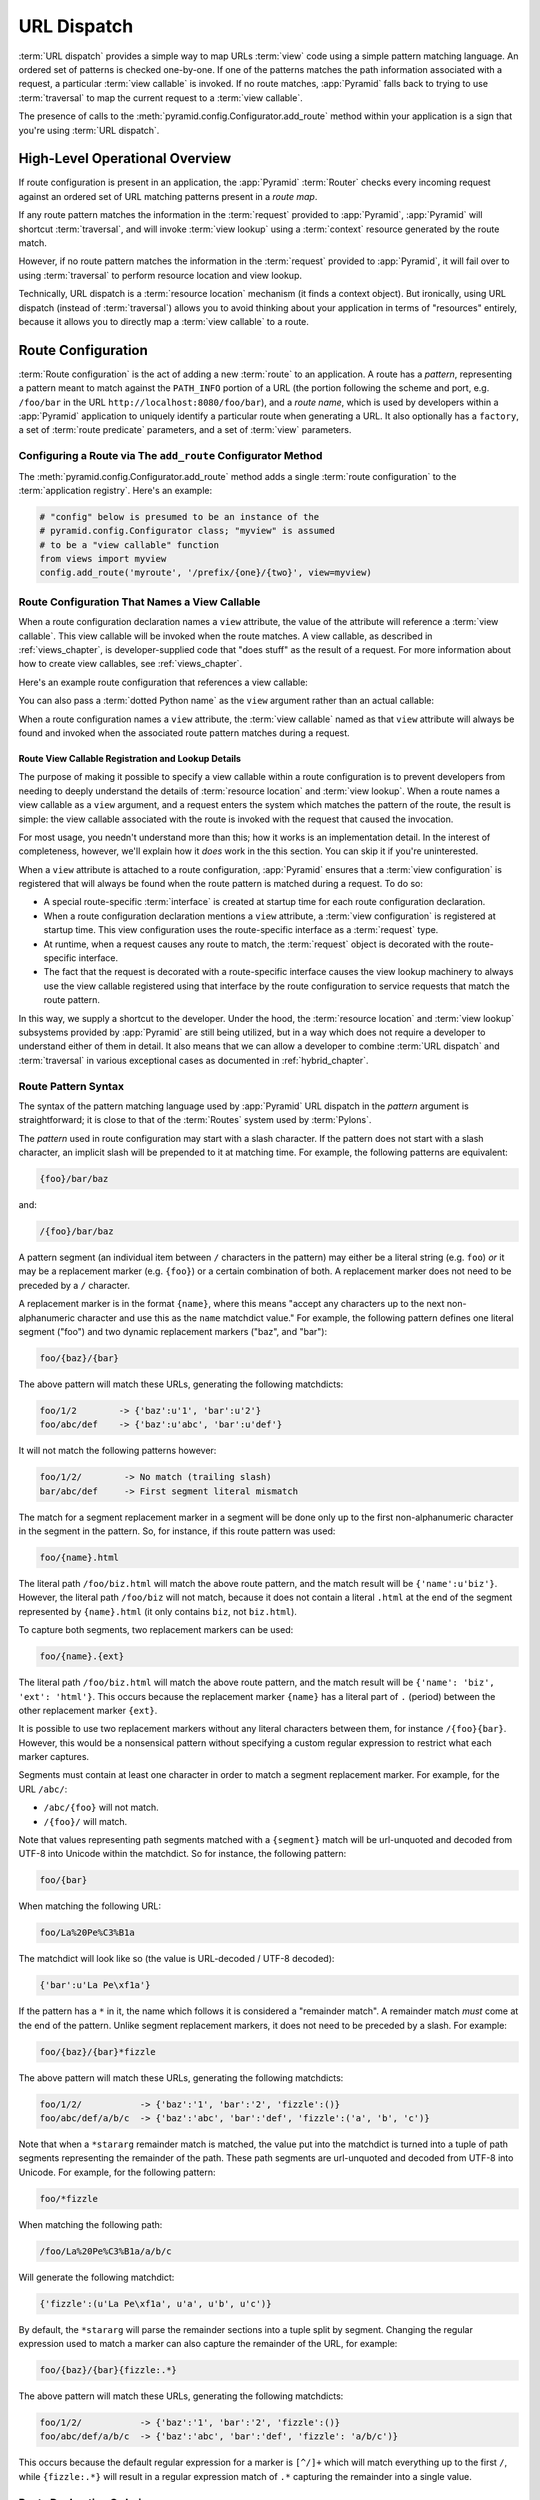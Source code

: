 .. index::
   single: URL dispatch

.. _urldispatch_chapter:

URL Dispatch
============

:term:`URL dispatch` provides a simple way to map URLs :term:`view` code
using a simple pattern matching language.  An ordered set of patterns is
checked one-by-one.  If one of the patterns matches the path information
associated with a request, a particular :term:`view callable` is invoked.  If
no route matches, :app:`Pyramid` falls back to trying to use
:term:`traversal` to map the current request to a :term:`view callable`.

The presence of calls to the :meth:`pyramid.config.Configurator.add_route`
method within your application is a sign that you're using :term:`URL
dispatch`.

High-Level Operational Overview
-------------------------------

If route configuration is present in an application, the :app:`Pyramid`
:term:`Router` checks every incoming request against an ordered set of URL
matching patterns present in a *route map*.

If any route pattern matches the information in the :term:`request` provided
to :app:`Pyramid`, :app:`Pyramid` will shortcut :term:`traversal`, and will
invoke :term:`view lookup` using a :term:`context` resource generated by the
route match.

However, if no route pattern matches the information in the :term:`request`
provided to :app:`Pyramid`, it will fail over to using :term:`traversal` to
perform resource location and view lookup.

Technically, URL dispatch is a :term:`resource location` mechanism (it finds
a context object).  But ironically, using URL dispatch (instead of
:term:`traversal`) allows you to avoid thinking about your application in
terms of "resources" entirely, because it allows you to directly map a
:term:`view callable` to a route.

Route Configuration
-------------------

:term:`Route configuration` is the act of adding a new :term:`route` to an
application.  A route has a *pattern*, representing a pattern meant to match
against the ``PATH_INFO`` portion of a URL (the portion following the scheme
and port, e.g. ``/foo/bar`` in the URL ``http://localhost:8080/foo/bar``),
and a *route name*, which is used by developers within a :app:`Pyramid`
application to uniquely identify a particular route when generating a URL.
It also optionally has a ``factory``, a set of :term:`route predicate`
parameters, and a set of :term:`view` parameters.

.. index::
   single: add_route

Configuring a Route via The ``add_route`` Configurator Method
~~~~~~~~~~~~~~~~~~~~~~~~~~~~~~~~~~~~~~~~~~~~~~~~~~~~~~~~~~~~~

The :meth:`pyramid.config.Configurator.add_route` method adds a single
:term:`route configuration` to the :term:`application registry`.  Here's an
example:

.. ignore-next-block
.. code-block:: python

   # "config" below is presumed to be an instance of the
   # pyramid.config.Configurator class; "myview" is assumed
   # to be a "view callable" function
   from views import myview
   config.add_route('myroute', '/prefix/{one}/{two}', view=myview)

.. versionchanged:: 1.0a4
    Prior to 1.0a4, routes allow for a marker starting with a ``:``, for
    example ``/prefix/:one/:two``. Starting in 1.0a4, this style is deprecated
    in favor or ``{}`` usage which allows for additional functionality.

.. index::
   single: route configuration; view callable

Route Configuration That Names a View Callable
~~~~~~~~~~~~~~~~~~~~~~~~~~~~~~~~~~~~~~~~~~~~~~

When a route configuration declaration names a ``view`` attribute, the value
of the attribute will reference a :term:`view callable`.  This view callable
will be invoked when the route matches.  A view callable, as described in
:ref:`views_chapter`, is developer-supplied code that "does stuff" as the
result of a request.  For more information about how to create view
callables, see :ref:`views_chapter`.

Here's an example route configuration that references a view callable:

.. code-block:: python
   :linenos:

   # "config" below is presumed to be an instance of the
   # pyramid.config.Configurator class; "myview" is assumed
   # to be a "view callable" function
   from myproject.views import myview
   config.add_route('myroute', '/prefix/{one}/{two}', view=myview)

You can also pass a :term:`dotted Python name` as the ``view`` argument
rather than an actual callable:

.. code-block:: python
   :linenos:

   # "config" below is presumed to be an instance of the
   # pyramid.config.Configurator class; "myview" is assumed
   # to be a "view callable" function
   config.add_route('myroute', '/prefix/{one}/{two}', 
                    view='myproject.views.myview')

When a route configuration names a ``view`` attribute, the :term:`view
callable` named as that ``view`` attribute will always be found and invoked
when the associated route pattern matches during a request.

Route View Callable Registration and Lookup Details
!!!!!!!!!!!!!!!!!!!!!!!!!!!!!!!!!!!!!!!!!!!!!!!!!!!

The purpose of making it possible to specify a view callable within a route
configuration is to prevent developers from needing to deeply understand the
details of :term:`resource location` and :term:`view lookup`.  When a route
names a view callable as a ``view`` argument, and a request enters the system
which matches the pattern of the route, the result is simple: the view
callable associated with the route is invoked with the request that caused
the invocation.

For most usage, you needn't understand more than this; how it works is an
implementation detail.  In the interest of completeness, however, we'll
explain how it *does* work in the this section.  You can skip it if you're
uninterested.

When a ``view`` attribute is attached to a route configuration,
:app:`Pyramid` ensures that a :term:`view configuration` is registered that
will always be found when the route pattern is matched during a request.  To
do so:

- A special route-specific :term:`interface` is created at startup time for
  each route configuration declaration.

- When a route configuration declaration mentions a ``view`` attribute, a
  :term:`view configuration` is registered at startup time.  This view
  configuration uses the route-specific interface as a :term:`request` type.

- At runtime, when a request causes any route to match, the :term:`request`
  object is decorated with the route-specific interface.

- The fact that the request is decorated with a route-specific interface
  causes the view lookup machinery to always use the view callable registered
  using that interface by the route configuration to service requests that
  match the route pattern.

In this way, we supply a shortcut to the developer.  Under the hood, the
:term:`resource location` and :term:`view lookup` subsystems provided by
:app:`Pyramid` are still being utilized, but in a way which does not require
a developer to understand either of them in detail.  It also means that we
can allow a developer to combine :term:`URL dispatch` and :term:`traversal`
in various exceptional cases as documented in :ref:`hybrid_chapter`.

.. index::
   single: route path pattern syntax

.. _route_pattern_syntax:

Route Pattern Syntax
~~~~~~~~~~~~~~~~~~~~

The syntax of the pattern matching language used by :app:`Pyramid` URL
dispatch in the *pattern* argument is straightforward; it is close to that of
the :term:`Routes` system used by :term:`Pylons`.

The *pattern* used in route configuration may start with a slash character.
If the pattern does not start with a slash character, an implicit slash will
be prepended to it at matching time.  For example, the following patterns are
equivalent:

.. code-block:: text

   {foo}/bar/baz

and:

.. code-block:: text

   /{foo}/bar/baz

A pattern segment (an individual item between ``/`` characters in the
pattern) may either be a literal string (e.g. ``foo``) *or* it may be a
replacement marker (e.g. ``{foo}``) or a certain combination of both. A
replacement marker does not need to be preceded by a ``/`` character.

A replacement marker is in the format ``{name}``, where this means "accept
any characters up to the next non-alphanumeric character and use this as the
``name`` matchdict value."  For example, the following pattern defines one
literal segment ("foo") and two dynamic replacement markers ("baz", and
"bar"):

.. code-block:: text

   foo/{baz}/{bar}

The above pattern will match these URLs, generating the following matchdicts:

.. code-block:: text

   foo/1/2        -> {'baz':u'1', 'bar':u'2'}
   foo/abc/def    -> {'baz':u'abc', 'bar':u'def'}

It will not match the following patterns however:

.. code-block:: text

   foo/1/2/        -> No match (trailing slash)
   bar/abc/def     -> First segment literal mismatch

The match for a segment replacement marker in a segment will be done only up
to the first non-alphanumeric character in the segment in the pattern.  So,
for instance, if this route pattern was used:

.. code-block:: text

   foo/{name}.html

The literal path ``/foo/biz.html`` will match the above route pattern, and
the match result will be ``{'name':u'biz'}``.  However, the literal path
``/foo/biz`` will not match, because it does not contain a literal ``.html``
at the end of the segment represented by ``{name}.html`` (it only contains
``biz``, not ``biz.html``).

To capture both segments, two replacement markers can be used:

.. code-block:: text
    
    foo/{name}.{ext}

The literal path ``/foo/biz.html`` will match the above route pattern, and
the match result will be ``{'name': 'biz', 'ext': 'html'}``. This occurs
because the replacement marker ``{name}`` has a literal part of ``.``
(period) between the other replacement marker ``{ext}``.

It is possible to use two replacement markers without any literal characters
between them, for instance ``/{foo}{bar}``. However, this would be a
nonsensical pattern without specifying a custom regular expression to
restrict what each marker captures.

Segments must contain at least one character in order to match a segment
replacement marker.  For example, for the URL ``/abc/``:

- ``/abc/{foo}`` will not match.

- ``/{foo}/`` will match.

Note that values representing path segments matched with a ``{segment}``
match will be url-unquoted and decoded from UTF-8 into Unicode within the
matchdict.  So for instance, the following pattern:

.. code-block:: text

   foo/{bar}

When matching the following URL:

.. code-block:: text

   foo/La%20Pe%C3%B1a

The matchdict will look like so (the value is URL-decoded / UTF-8 decoded):

.. code-block:: text

   {'bar':u'La Pe\xf1a'}

If the pattern has a ``*`` in it, the name which follows it is considered a
"remainder match".  A remainder match *must* come at the end of the pattern.
Unlike segment replacement markers, it does not need to be preceded by a
slash.  For example:

.. code-block:: text

   foo/{baz}/{bar}*fizzle

The above pattern will match these URLs, generating the following matchdicts:

.. code-block:: text

   foo/1/2/           -> {'baz':'1', 'bar':'2', 'fizzle':()}
   foo/abc/def/a/b/c  -> {'baz':'abc', 'bar':'def', 'fizzle':('a', 'b', 'c')}

Note that when a ``*stararg`` remainder match is matched, the value put into
the matchdict is turned into a tuple of path segments representing the
remainder of the path.  These path segments are url-unquoted and decoded from
UTF-8 into Unicode.  For example, for the following pattern:

.. code-block:: text

   foo/*fizzle

When matching the following path:

.. code-block:: text

   /foo/La%20Pe%C3%B1a/a/b/c

Will generate the following matchdict:

.. code-block:: text

   {'fizzle':(u'La Pe\xf1a', u'a', u'b', u'c')}

By default, the ``*stararg`` will parse the remainder sections into a tuple
split by segment. Changing the regular expression used to match a marker can
also capture the remainder of the URL, for example:

.. code-block:: text
    
    foo/{baz}/{bar}{fizzle:.*}

The above pattern will match these URLs, generating the following matchdicts:

.. code-block:: text

   foo/1/2/           -> {'baz':'1', 'bar':'2', 'fizzle':()}
   foo/abc/def/a/b/c  -> {'baz':'abc', 'bar':'def', 'fizzle': 'a/b/c')}

This occurs because the default regular expression for a marker is ``[^/]+``
which will match everything up to the first ``/``, while ``{fizzle:.*}`` will
result in a regular expression match of ``.*`` capturing the remainder into a
single value.

.. index::
   single: route ordering

Route Declaration Ordering
~~~~~~~~~~~~~~~~~~~~~~~~~~

Route configuration declarations are evaluated in a specific order when a
request enters the system. As a result, the order of route configuration
declarations is very important.

The order that routes declarations are evaluated is the order in which they
are added to the application at startup time.  This is unlike
:term:`traversal`, which depends on emergent behavior which happens as a
result of traversing a resource tree.

For routes added via the :mod:`pyramid.config.Configurator.add_route` method,
the order that routes are evaluated is the order in which they are added to
the configuration imperatively.

For example, route configuration statements with the following patterns might
be added in the following order:

.. code-block:: text

   members/{def}
   members/abc

In such a configuration, the ``members/abc`` pattern would *never* be
matched. This is because the match ordering will always match
``members/{def}`` first; the route configuration with ``members/abc`` will
never be evaluated.

.. index::
   single: route factory

.. _route_factories:

Route Factories
~~~~~~~~~~~~~~~

A "route" configuration declaration can mention a "factory".  When that route
matches a request, and a factory is attached to a route, the :term:`root
factory` passed at startup time to the :term:`Configurator` is ignored;
instead the factory associated with the route is used to generate a
:term:`root` object.  This object will usually be used as the :term:`context`
resource of the view callable ultimately found via :term:`view lookup`.

.. code-block:: python
   :linenos:

   config.add_route('abc', '/abc', view='myproject.views.theview', 
                    factory='myproject.resources.root_factory')

The factory can either be a Python object or a :term:`dotted Python name` (a
string) which points to such a Python object, as it is above.

In this way, each route can use a different factory, making it possible to
supply a different :term:`context` resource object to the view related to
each particular route.

Supplying a different resource factory each route is useful when you're
trying to use a :app:`Pyramid` :term:`authorization policy` to provide
declarative, "context sensitive" security checks; each resource can maintain
a separate :term:`ACL`, as documented in
:ref:`using_security_with_urldispatch`.  It is also useful when you wish to
combine URL dispatch with :term:`traversal` as documented within
:ref:`hybrid_chapter`.

Route Configuration Arguments
~~~~~~~~~~~~~~~~~~~~~~~~~~~~~

Route configuration ``add_route`` statements may specify a large number of
arguments.

Many of these arguments are :term:`route predicate` arguments.  A route
predicate argument specifies that some aspect of the request must be true for
the associated route to be considered a match during the route matching
process.

Other arguments are view configuration related arguments.  These only have an
effect when the route configuration names a ``view``.

Other arguments are ``name`` and ``factory``.  These arguments represent
neither predicates nor view configuration information.

**Non-Predicate Arguments**

``name``
  The name of the route, e.g. ``myroute``.  This attribute is required.  It
  must be unique among all defined routes in a given application.

``factory``
  A Python object (often a function or a class) or a :term:`dotted Python
  name` to such an object that will generate a :app:`Pyramid` resource object
  as the :term:`root` when this route matches. For example,
  ``mypackage.resources.MyFactoryClass``.  If this argument is not specified,
  the traversal root factory will be used.

``traverse``
  If you would like to cause the :term:`context` resource to be something
  other than the :term:`root` resource object when this route matches, you
  can spell a traversal pattern as the ``traverse`` argument.  This traversal
  pattern will be used as the traversal path: traversal will begin at the
  root object implied by this route (either the global root, or the object
  returned by the ``factory`` associated with this route).

  The syntax of the ``traverse`` argument is the same as it is for
  ``pattern``. For example, if the ``pattern`` provided is
  ``articles/{article}/edit``, and the ``traverse`` argument provided is
  ``/{article}``, when a request comes in that causes the route to match in
  such a way that the ``article`` match value is '1' (when the request URI is
  ``/articles/1/edit``), the traversal path will be generated as ``/1``.
  This means that the root object's ``__getitem__`` will be called with the
  name ``1`` during the traversal phase.  If the ``1`` object exists, it will
  become the :term:`context` resource of the request.
  :ref:`traversal_chapter` has more information about traversal.

  If the traversal path contains segment marker names which are not present
  in the ``pattern`` argument, a runtime error will occur.  The ``traverse``
  pattern should not contain segment markers that do not exist in the
  ``pattern``.

  A similar combining of routing and traversal is available when a route is
  matched which contains a ``*traverse`` remainder marker in its pattern (see
  :ref:`using_traverse_in_a_route_pattern`).  The ``traverse`` argument
  allows you to associate route patterns with an arbitrary traversal path
  without using a a ``*traverse`` remainder marker; instead you can use other
  match information.

  Note that the ``traverse`` argument is ignored when attached to a route
  that has a ``*traverse`` remainder marker in its pattern.

**Predicate Arguments**

``pattern``
  The path of the route e.g. ``ideas/{idea}``.  This argument is required.
  See :ref:`route_path_pattern_syntax` for information about the syntax of
  route paths.  If the path doesn't match the current URL, route matching
  continues.

  .. note:: In earlier releases of this framework, this argument existed
     as ``path``.  ``path`` continues to work as an alias for
     ``pattern``.
  
``xhr``
  This value should be either ``True`` or ``False``.  If this value is
  specified and is ``True``, the :term:`request` must possess an
  ``HTTP_X_REQUESTED_WITH`` (aka ``X-Requested-With``) header for this route
  to match.  This is useful for detecting AJAX requests issued from jQuery,
  Prototype and other Javascript libraries.  If this predicate returns
  ``False``, route matching continues.

``request_method``
  A string representing an HTTP method name, e.g. ``GET``, ``POST``,
  ``HEAD``, ``DELETE``, ``PUT``.  If this argument is not specified, this
  route will match if the request has *any* request method.  If this
  predicate returns ``False``, route matching continues.

``path_info``
  This value represents a regular expression pattern that will be tested
  against the ``PATH_INFO`` WSGI environment variable.  If the regex matches,
  this predicate will return ``True``.  If this predicate returns ``False``,
  route matching continues.

``request_param``
  This value can be any string.  A view declaration with this argument
  ensures that the associated route will only match when the request has a
  key in the ``request.params`` dictionary (an HTTP ``GET`` or ``POST``
  variable) that has a name which matches the supplied value.  If the value
  supplied as the argument has a ``=`` sign in it,
  e.g. ``request_params="foo=123"``, then the key (``foo``) must both exist
  in the ``request.params`` dictionary, and the value must match the right
  hand side of the expression (``123``) for the route to "match" the current
  request.  If this predicate returns ``False``, route matching continues.

``header``
  This argument represents an HTTP header name or a header name/value pair.
  If the argument contains a ``:`` (colon), it will be considered a
  name/value pair (e.g. ``User-Agent:Mozilla/.*`` or ``Host:localhost``).  If
  the value contains a colon, the value portion should be a regular
  expression.  If the value does not contain a colon, the entire value will
  be considered to be the header name (e.g. ``If-Modified-Since``).  If the
  value evaluates to a header name only without a value, the header specified
  by the name must be present in the request for this predicate to be true.
  If the value evaluates to a header name/value pair, the header specified by
  the name must be present in the request *and* the regular expression
  specified as the value must match the header value.  Whether or not the
  value represents a header name or a header name/value pair, the case of the
  header name is not significant.  If this predicate returns ``False``, route
  matching continues.

``accept``
  This value represents a match query for one or more mimetypes in the
  ``Accept`` HTTP request header.  If this value is specified, it must be in
  one of the following forms: a mimetype match token in the form
  ``text/plain``, a wildcard mimetype match token in the form ``text/*`` or a
  match-all wildcard mimetype match token in the form ``*/*``.  If any of the
  forms matches the ``Accept`` header of the request, this predicate will be
  true.  If this predicate returns ``False``, route matching continues.

``custom_predicates``
  This value should be a sequence of references to custom predicate
  callables.  Use custom predicates when no set of predefined predicates does
  what you need.  Custom predicates can be combined with predefined
  predicates as necessary.  Each custom predicate callable should accept two
  arguments: ``context`` and ``request`` and should return either ``True`` or
  ``False`` after doing arbitrary evaluation of the context resource and/or
  the request.  If all callables return ``True``, the associated route will
  be considered viable for a given request.  If any custom predicate returns
  ``False``, route matching continues.  Note that the value ``context`` will
  always be ``None`` when passed to a custom route predicate.

**View-Related Arguments**

``view``
  A Python object or a :term:`dotted Python name` to such an object that will
  be used as a view callable when this route
  matches. e.g. ``mypackage.views.my_view``.
  
``view_context``
  A class or an :term:`interface` (or a :term:`dotted Python name` to such an
  object) that the :term:`context` resource should possess for the view named
  by the route to be used.  If this attribute is not specified, the default
  (``None``) will be used.

  If the ``view`` argument is not provided, this argument has no effect.

  This attribute can also be spelled as ``for_`` or ``view_for``.

``view_permission``
  The permission name required to invoke the view associated with this route.
  e.g. ``edit``. (see :ref:`using_security_with_urldispatch` for more
  information about permissions).

  If the ``view`` attribute is not provided, this argument has no effect.

  This argument can also be spelled as ``permission``.

``view_renderer``
  This is either a single string term (e.g. ``json``) or a string implying a
  path or :term:`asset specification` (e.g. ``templates/views.pt``).  If the
  renderer value is a single term (does not contain a dot ``.``), the
  specified term will be used to look up a renderer implementation, and that
  renderer implementation will be used to construct a response from the view
  return value.  If the renderer term contains a dot (``.``), the specified
  term will be treated as a path, and the filename extension of the last
  element in the path will be used to look up the renderer implementation,
  which will be passed the full path.  The renderer implementation will be
  used to construct a response from the view return value.  See
  :ref:`views_which_use_a_renderer` for more information.

  If the ``view`` argument is not provided, this argument has no effect.

  This argument can also be spelled as ``renderer``.

``view_attr``
  The view machinery defaults to using the ``__call__`` method of the view
  callable (or the function itself, if the view callable is a function) to
  obtain a response dictionary.  The ``attr`` value allows you to vary the
  method attribute used to obtain the response.  For example, if your view
  was a class, and the class has a method named ``index`` and you wanted to
  use this method instead of the class' ``__call__`` method to return the
  response, you'd say ``attr="index"`` in the view configuration for the
  view.  This is most useful when the view definition is a class.

  If the ``view`` argument is not provided, this argument has no
  effect.

``use_global_views``
  When a request matches this route, and view lookup cannot find a view which
  has a 'route_name' predicate argument that matches the route, try to fall
  back to using a view that otherwise matches the context and request.

.. _custom_route_predicates:

Custom Route Predicates
~~~~~~~~~~~~~~~~~~~~~~~

Each of the predicate callables fed to the ``custom_predicates`` argument of
:meth:`pyramid.config.Configurator.add_route` must be a callable accepting
two arguments.  The first argument passed to a custom predicate is a
dictionary conventionally named ``info``.  The second argument is the current
:term:`request` object.

The ``info`` dictionary has a number of contained values: ``match`` is a
dictionary: it represents the arguments matched in the URL by the route.
``route`` is an object representing the route which was matched (see
:class:`pyramid.interfaces.IRoute` for the API of such a route object).

``info['match']`` is useful when predicates need access to the route match.
For example:

.. code-block:: python
   :linenos:

   def any_of(segment_name, *allowed):
       def predicate(info, request):
           if info['match'][segment_name] in allowed:
               return True
       return predicate

   num_one_two_or_three = any_of('num', 'one', 'two', 'three')

   config.add_route('num', '/{num}', 
                    custom_predicates=(num_one_two_or_three,))

The above ``any_of`` function generates a predicate which ensures that the
match value named ``segment_name`` is in the set of allowable values
represented by ``allowed``.  We use this ``any_of`` function to generate a
predicate function named ``num_one_two_or_three``, which ensures that the
``num`` segment is one of the values ``one``, ``two``, or ``three`` , and use
the result as a custom predicate by feeding it inside a tuple to the
``custom_predicates`` argument to
:meth:`pyramid.config.Configurator.add_route`.

A custom route predicate may also *modify* the ``match`` dictionary.  For
instance, a predicate might do some type conversion of values:

.. code-block:: python
   :linenos:

    def integers(*segment_names):
        def predicate(info, request):
            match = info['match']
            for segment_name in segment_names:
                try:
                    match[segment_name] = int(match[segment_name])
                except (TypeError, ValueError):
                    pass
            return True
        return predicate

    ymd_to_int = integers('year', 'month', 'day')

    config.add_route('num', '/{year}/{month}/{day}', 
                     custom_predicates=(ymd_to_int,))

Note that a conversion predicate is still a predicate so it must return
``True`` or ``False``; a predicate that does *only* conversion, such as the
one we demonstrate above should unconditionally return ``True``.

To avoid the try/except uncertainty, the route pattern can contain regular
expressions specifying requirements for that marker. For instance:

.. code-block:: python
   :linenos:

    def integers(*segment_names):
        def predicate(info, request):
            match = info['match']
            for segment_name in segment_names:
                match[segment_name] = int(match[segment_name])
            return True
        return predicate

    ymd_to_int = integers('year', 'month', 'day')

    config.add_route('num', '/{year:\d+}/{month:\d+}/{day:\d+}', 
                     custom_predicates=(ymd_to_int,))

Now the try/except is no longer needed because the route will not match at
all unless these markers match ``\d+`` which requires them to be valid digits
for an ``int`` type conversion.

The ``match`` dictionary passed within ``info`` to each predicate attached to
a route will be the same dictionary.  Therefore, when registering a custom
predicate which modifies the ``match`` dict, the code registering the
predicate should usually arrange for the predicate to be the *last* custom
predicate in the custom predicate list.  Otherwise, custom predicates which
fire subsequent to the predicate which performs the ``match`` modification
will receive the *modified* match dictionary.

.. warning::

   It is a poor idea to rely on ordering of custom predicates to build a
   conversion pipeline, where one predicate depends on the side effect of
   another.  For instance, it's a poor idea to register two custom
   predicates, one which handles conversion of a value to an int, the next
   which handles conversion of that integer to some custom object.  Just do
   all that in a single custom predicate.

The ``route`` object in the ``info`` dict is an object that has two useful
attributes: ``name`` and ``pattern``.  The ``name`` attribute is the route
name.  The ``pattern`` attribute is the route pattern.  An example of using
the route in a set of route predicates:

.. code-block:: python
   :linenos:

    def twenty_ten(info, request):
        if info['route'].name in ('ymd', 'ym', 'y'):
            return info['match']['year'] == '2010'

    config.add_route('y', '/{year}', custom_predicates=(twenty_ten,))
    config.add_route('ym', '/{year}/{month}', custom_predicates=(twenty_ten,))
    config.add_route('ymd', '/{year}/{month}/{day}', 
                     custom_predicates=(twenty_ten,))

The above predicate, when added to a number of route configurations ensures
that the year match argument is '2010' if and only if the route name is
'ymd', 'ym', or 'y'.

See also :class:`pyramid.interfaces.IRoute` for more API documentation about
route objects.

Route Matching
--------------

The main purpose of route configuration is to match (or not match) the
``PATH_INFO`` present in the WSGI environment provided during a request
against a URL path pattern.

The way that :app:`Pyramid` does this is very simple.  When a request enters
the system, for each route configuration declaration present in the system,
:app:`Pyramid` checks the ``PATH_INFO`` against the pattern declared.

If any route matches, the route matching process stops.  The :term:`request`
is decorated with a special :term:`interface` which describes it as a "route
request", the :term:`context` resource is generated, and the context and the
resulting request are handed off to :term:`view lookup`.  During view lookup,
if any ``view`` argument was provided within the matched route configuration,
the :term:`view callable` it points to is called.

When a route configuration is declared, it may contain :term:`route
predicate` arguments.  All route predicates associated with a route
declaration must be ``True`` for the route configuration to be used for a
given request.

If any predicate in the set of :term:`route predicate` arguments provided to
a route configuration returns ``False``, that route is skipped and route
matching continues through the ordered set of routes.

If no route matches after all route patterns are exhausted, :app:`Pyramid`
falls back to :term:`traversal` to do :term:`resource location` and
:term:`view lookup`.

.. index::
   single: matchdict

.. _matchdict:

The Matchdict
~~~~~~~~~~~~~

When the URL pattern associated with a particular route configuration is
matched by a request, a dictionary named ``matchdict`` is added as an
attribute of the :term:`request` object.  Thus, ``request.matchdict`` will
contain the values that match replacement patterns in the ``pattern``
element.  The keys in a matchdict will be strings.  The values will be
Unicode objects.

.. note::

   If no route URL pattern matches, the ``matchdict`` object attached to the
   request will be ``None``.

.. index::
   single: matched_route

.. _matched_route:

The Matched Route
~~~~~~~~~~~~~~~~~

When the URL pattern associated with a particular route configuration is
matched by a request, an object named ``matched_route`` is added as an
attribute of the :term:`request` object.  Thus, ``request.matched_route``
will be an object implementing the :class:`pyramid.interfaces.IRoute`
interface which matched the request.  The most useful attribute of the route
object is ``name``, which is the name of the route that matched.

.. note::

   If no route URL pattern matches, the ``matched_route`` object attached to
   the request will be ``None``.

Routing Examples
----------------

Let's check out some examples of how route configuration statements might be
commonly declared, and what will happen if they are matched by the
information present in a request.

.. _urldispatch_example1:

Example 1
~~~~~~~~~

The simplest route declaration which configures a route match to *directly*
result in a particular view callable being invoked:

.. code-block:: python
   :linenos:

    config.add_route('idea', 'site/{id}', view='mypackage.views.site_view')

When a route configuration with a ``view`` attribute is added to the system,
and an incoming request matches the *pattern* of the route configuration, the
:term:`view callable` named as the ``view`` attribute of the route
configuration will be invoked.

In the case of the above example, when the URL of a request matches
``/site/{id}``, the view callable at the Python dotted path name
``mypackage.views.site_view`` will be called with the request.  In other
words, we've associated a view callable directly with a route pattern.

When the ``/site/{id}`` route pattern matches during a request, the
``site_view`` view callable is invoked with that request as its sole
argument.  When this route matches, a ``matchdict`` will be generated and
attached to the request as ``request.matchdict``.  If the specific URL
matched is ``/site/1``, the ``matchdict`` will be a dictionary with a single
key, ``id``; the value will be the string ``'1'``, ex.: ``{'id':'1'}``.

The ``mypackage.views`` module referred to above might look like so:

.. code-block:: python
   :linenos:

   from pyramid.response import Response

   def site_view(request):
       return Response(request.matchdict['id'])

The view has access to the matchdict directly via the request, and can access
variables within it that match keys present as a result of the route pattern.

See :ref:`views_chapter` for more information about views.

Example 2
~~~~~~~~~

Below is an example of a more complicated set of route statements you might
add to your application:

.. code-block:: python
   :linenos:

   config.add_route('idea', 'ideas/{idea}', view='mypackage.views.idea_view')
   config.add_route('user', 'users/{user}', view='mypackage.views.user_view')
   config.add_route('tag', 'tags/{tags}', view='mypackage.views.tag_view')

The above configuration will allow :app:`Pyramid` to service URLs in these
forms:

.. code-block:: text

   /ideas/{idea}
   /users/{user}
   /tags/{tag}

- When a URL matches the pattern ``/ideas/{idea}``, the view callable
  available at the dotted Python pathname ``mypackage.views.idea_view`` will
  be called.  For the specific URL ``/ideas/1``, the ``matchdict`` generated
  and attached to the :term:`request` will consist of ``{'idea':'1'}``.

- When a URL matches the pattern ``/users/{user}``, the view callable
  available at the dotted Python pathname ``mypackage.views.user_view`` will
  be called.  For the specific URL ``/users/1``, the ``matchdict`` generated
  and attached to the :term:`request` will consist of ``{'user':'1'}``.

- When a URL matches the pattern ``/tags/{tag}``, the view callable available
  at the dotted Python pathname ``mypackage.views.tag_view`` will be called.
  For the specific URL ``/tags/1``, the ``matchdict`` generated and attached
  to the :term:`request` will consist of ``{'tag':'1'}``.

In this example we've again associated each of our routes with a :term:`view
callable` directly.  In all cases, the request, which will have a
``matchdict`` attribute detailing the information found in the URL by the
process will be passed to the view callable.

Example 3
~~~~~~~~~

The :term:`context` resource object passed in to a view found as the result
of URL dispatch will, by default, be an instance of the object returned by
the :term:`root factory` configured at startup time (the ``root_factory``
argument to the :term:`Configurator` used to configure the application).

You can override this behavior by passing in a ``factory`` argument to the
:meth:`pyramid.config.Configurator.add_route` method for a particular route.
The ``factory`` should be a callable that accepts a :term:`request` and
returns an instance of a class that will be the context resource used by the
view.

An example of using a route with a factory:

.. code-block:: python
   :linenos:

   config.add_route('idea', 'ideas/{idea}', 
                    view='myproject.views.idea_view',
                    factory='myproject.resources.Idea')

The above route will manufacture an ``Idea`` resource as a :term:`context`,
assuming that ``mypackage.resources.Idea`` resolves to a class that accepts a
request in its ``__init__``.  For example:

.. code-block:: python
   :linenos:

   class Idea(object):
       def __init__(self, request):
           pass

In a more complicated application, this root factory might be a class
representing a :term:`SQLAlchemy` model.

Example 4
~~~~~~~~~

It is possible to create a route declaration without a ``view`` attribute,
but associate the route with a :term:`view callable` using a ``view``
declaration.

.. code-block:: python
   :linenos:

   config.add_route('idea', 'site/{id}')
   config.add_view(route_name='idea', view='mypackage.views.site_view')

This set of configuration parameters creates a configuration completely
equivalent to this example provided in :ref:`urldispatch_example1`:

.. code-block:: python
   :linenos:

   config.add_route('idea', 'site/{id}', view='mypackage.views.site_view')

In fact, the spelling which names a ``view`` attribute is just syntactic
sugar for the more verbose spelling which contains separate view and route
registrations.

More uses for this style of associating views with routes are explored in
:ref:`hybrid_chapter`.

.. index::
   single: matching the root URL
   single: root url (matching)

Matching the Root URL
---------------------

It's not entirely obvious how to use a route pattern to match the root URL
("/").  To do so, give the empty string as a pattern in a call to
:meth:`pyramid.config.Configurator.add_route`:

.. code-block:: python
   :linenos:

   config.add_route('root', '', view='mypackage.views.root_view')

Or provide the literal string ``/`` as the pattern:

.. code-block:: python
   :linenos:

   config.add_route('root', '/', view='mypackage.views.root_view')

.. index::
   single: generating route URLs
   single: route URLs

Generating Route URLs
---------------------

Use the :func:`pyramid.url.route_url` function to generate URLs based on
route patterns.  For example, if you've configured a route with the ``name``
"foo" and the ``pattern`` "{a}/{b}/{c}", you might do this.

.. ignore-next-block
.. code-block:: python
   :linenos:

   from pyramid.url import route_url
   url = route_url('foo', request, a='1', b='2', c='3')

This would return something like the string ``http://example.com/1/2/3`` (at
least if the current protocol and hostname implied ``http:/example.com``).
See the :func:`pyramid.url.route_url` API documentation for more information.

.. index::
   single: redirecting to slash-appended routes

.. _redirecting_to_slash_appended_routes:

Redirecting to Slash-Appended Routes
------------------------------------

For behavior like Django's ``APPEND_SLASH=True``, use the
:func:`pyramid.view.append_slash_notfound_view` view as the :term:`Not Found
view` in your application.  Defining this view as the :term:`Not Found view`
is a way to automatically redirect requests where the URL lacks a trailing
slash, but requires one to match the proper route.  When configured, along
with at least one other route in your application, this view will be invoked
if the value of ``PATH_INFO`` does not already end in a slash, and if the
value of ``PATH_INFO`` *plus* a slash matches any route's pattern.  In this
case it does an HTTP redirect to the slash-appended ``PATH_INFO``.

Let's use an example, because this behavior is a bit magical. If the
``append_slash_notfound_view`` is configured in your application and your
route configuration looks like so:

.. code-block:: python
   :linenos:

   config.add_route('noslash', 'no_slash', view='myproject.views.no_slash')
   config.add_route('hasslash', 'has_slash/', view='myproject.views.has_slash')

If a request enters the application with the ``PATH_INFO`` value of
``/has_slash/``, the second route will match.  If a request enters the
application with the ``PATH_INFO`` value of ``/has_slash``, a route *will* be
found by the slash-appending not found view.  An HTTP redirect to
``/has_slash/`` will be returned to the user's browser.

If a request enters the application with the ``PATH_INFO`` value of
``/no_slash``, the first route will match.  However, if a request enters the
application with the ``PATH_INFO`` value of ``/no_slash/``, *no* route will
match, and the slash-appending not found view will *not* find a matching
route with an appended slash.

.. warning::

	You **should not** rely on this mechanism to redirect ``POST`` requests.
	The redirect  of the slash-appending not found view will turn a ``POST``
	request into a ``GET``, losing any ``POST`` data in the original
	request.

To configure the slash-appending not found view in your application, change
the application's startup configuration, adding the following stanza:

.. code-block:: python
   :linenos:

   config.add_view(context='pyramid.exceptions.NotFound',
                   view='pyramid.view.append_slash_notfound_view')

See :ref:`view_module` and :ref:`changing_the_notfound_view` for more
information about the slash-appending not found view and for a more general
description of how to configure a not found view.

Custom Not Found View With Slash Appended Routes
~~~~~~~~~~~~~~~~~~~~~~~~~~~~~~~~~~~~~~~~~~~~~~~~

There can only be one :term:`Not Found view` in any :app:`Pyramid`
application.  Even if you use :func:`pyramid.view.append_slash_notfound_view`
as the Not Found view, :app:`Pyramid` still must generate a ``404 Not Found``
response when it cannot redirect to a slash-appended URL; this not found
response will be visible to site users.

If you don't care what this 404 response looks like, and only you need
redirections to slash-appended route URLs, you may use the
:func:`pyramid.view.append_slash_notfound_view` object as the Not Found view
as described above.  However, if you wish to use a *custom* notfound view
callable when a URL cannot be redirected to a slash-appended URL, you may
wish to use an instance of the
:class:`pyramid.view.AppendSlashNotFoundViewFactory` class as the Not Found
view, supplying a :term:`view callable` to be used as the custom notfound
view as the first argument to its constructor.  For instance:

.. code-block:: python
     :linenos:

     from pyramid.exceptions import NotFound
     from pyramid.view import AppendSlashNotFoundViewFactory

     def notfound_view(context, request):
         return HTTPNotFound('It aint there, stop trying!')

     custom_append_slash = AppendSlashNotFoundViewFactory(notfound_view)
     config.add_view(custom_append_slash, context=NotFound)

The ``notfound_view`` supplied must adhere to the two-argument view callable
calling convention of ``(context, request)`` (``context`` will be the
exception object).

.. _cleaning_up_after_a_request:

Cleaning Up After a Request
---------------------------

Sometimes it's required that some cleanup be performed at the end of a
request when a database connection is involved.  When :term:`traversal` is
used, this cleanup is often done as a side effect of the traversal
:term:`root factory`.  Often the root factory will insert an object into the
WSGI environment that performs some cleanup when its ``__del__`` method is
called.  When URL dispatch is used, however, no special root factory is
required, so sometimes that option is not open to you.

Instead of putting this cleanup logic in the root factory, however, you can
cause a subscriber to be fired when a new request is detected; the subscriber
can do this work.

For example, let's say you have a ``mypackage`` :app:`Pyramid` application
package that uses SQLAlchemy, and you'd like the current SQLAlchemy database
session to be removed after each request.  Put the following in the
``mypackage.__init__`` module:

.. ignore-next-block
.. code-block:: python
   :linenos:

    from mypackage.sql import DBSession

    class Cleanup:
        def __init__(self, cleaner):
            self.cleaner = cleaner
        def __del__(self):
            self.cleaner()

    def handle_teardown(event):
        environ = event.request.environ
        environ['mypackage.sqlcleaner'] = Cleanup(DBSession.remove)

Then add an event subscriber in your startup configuration:

.. code-block:: python
   :linenos:

   config.add_subscriber('mypackage.handle_teardown',
                         'pyramid.events.NewRequest')

Registering a handle_teardown subscriber will cause the DBSession to be
removed whenever the WSGI environment is destroyed (usually at the end of
every request).

.. note:: This is only an example.  In particular, it is not necessary
   to cause ``DBSession.remove`` to be called as the result of an
   event listener in an application generated from any
   :app:`Pyramid` paster template, because these all use the
   ``repoze.tm2`` middleware.  The cleanup done by
   ``DBSession.remove`` is unnecessary when ``repoze.tm2`` middleware
   is in the WSGI pipeline.

.. index::
   pair: URL dispatch; security

.. _using_security_with_urldispatch:

Using :app:`Pyramid` Security With URL Dispatch
--------------------------------------------------

:app:`Pyramid` provides its own security framework which consults an
:term:`authorization policy` before allowing any application code to be
called.  This framework operates in terms of an access control list, which is
stored as an ``__acl__`` attribute of a resource object.  A common thing to
want to do is to attach an ``__acl__`` to the resource object dynamically for
declarative security purposes.  You can use the ``factory`` argument that
points at a factory which attaches a custom ``__acl__`` to an object at its
creation time.

Such a ``factory`` might look like so:

.. code-block:: python
   :linenos:

   class Article(object):
       def __init__(self, request):
          matchdict = request.matchdict
          article = matchdict.get('article', None)
          if article == '1':
              self.__acl__ = [ (Allow, 'editor', 'view') ]

If the route ``archives/{article}`` is matched, and the article number is
``1``, :app:`Pyramid` will generate an ``Article`` :term:`context` resource
with an ACL on it that allows the ``editor`` principal the ``view``
permission.  Obviously you can do more generic things than inspect the routes
match dict to see if the ``article`` argument matches a particular string;
our sample ``Article`` factory class is not very ambitious.

.. note:: See :ref:`security_chapter` for more information about
   :app:`Pyramid` security and ACLs.

.. _debug_routematch_section:

Debugging Route Matching
------------------------

It's useful to be able to take a peek under the hood when requests that enter
your application arent matching your routes as you expect them to.  To debug
route matching, use the ``BFG_DEBUG_ROUTEMATCH`` environment variable or the
``debug_routematch`` configuration file setting (set either to ``true``).
Details of the route matching decision for a particular request to the
:app:`Pyramid` application will be printed to the ``stderr`` of the console
which you started the application from.  For example:

.. code-block:: text
   :linenos:

    [chrism@thinko pylonsbasic]$ BFG_DEBUG_ROUTEMATCH=true \
                                 bin/paster serve development.ini 
    Starting server in PID 13586.
    serving on 0.0.0.0:6543 view at http://127.0.0.1:6543
    2010-12-16 14:45:19,956 no route matched for url \
                                        http://localhost:6543/wontmatch
    2010-12-16 14:45:20,010 no route matched for url \
                                http://localhost:6543/favicon.ico
    2010-12-16 14:41:52,084 route matched for url \
                                http://localhost:6543/static/logo.png; \
                                route_name: 'static/', ....

See :ref:`environment_chapter` for more information about how, and where to
set these values.

References
----------

A tutorial showing how :term:`URL dispatch` can be used to create a
:app:`Pyramid` application exists in :ref:`bfg_sql_wiki_tutorial`.

Route configuration may also be added to the system via :term:`ZCML` (see
:ref:`zcml_route_configuration`).

